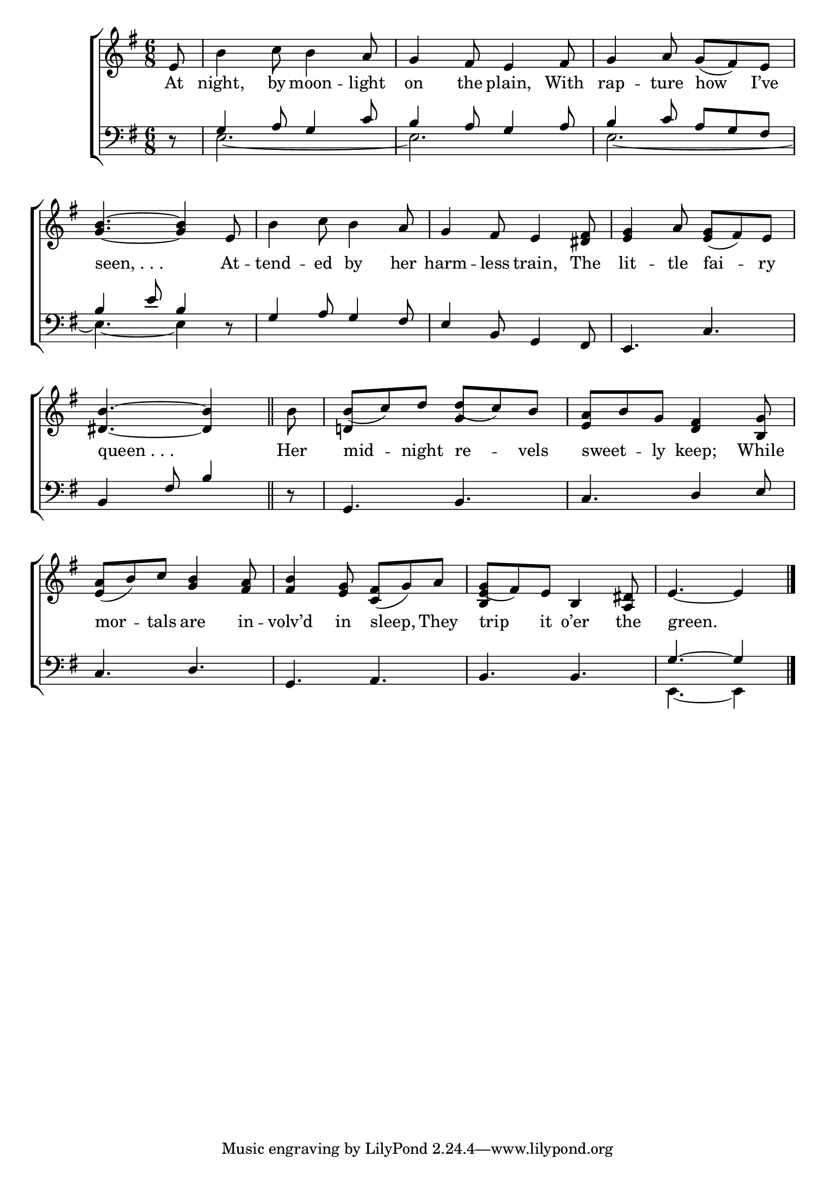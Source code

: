 \version "2.24"
\language "english"

global = {
  \time 6/8
  \key g \major
}

mBreak = { \break }

\score {

  \new ChoirStaff {
    <<
      \new Staff = "up"  {
        <<
          \global
          \new 	Voice = "one" 	\fixed c' {
            %\voiceOne
            \partial 8 e8 | b4 c'8 b4 a8 | g4 fs8 e4 fs8 | g4 a8 g( fs) e | \mBreak
            <g b>4.~4 e8 | b4 c'8 b4 a8 | g4 fs8 e4 <ds fs>8 | <e g>4 a8 <e g>( fs) e | \mBreak
            \partial 8*5 <ds b>4.~4 \bar "||" | \partial 8 b8 | \stemUp b( c') d' d'( c') b | \stemNeutral <e a> b g <d fs>4 <b, g>8 | \mBreak
            <e a>8( b) c' <g b>4 <fs a>8 | <fs b>4 <e g>8 <c fs>( g) a | g( fs) e b,4 <a, ds>8 | \partial 8*5 e4.~4 | \fine
          }	% end voice one
          \new Voice  \fixed c' {
            \voiceTwo
            s2.*8 | 
            s8 | \stemUp d!4 s8 g4 s8 | s2. |
            s2.*2 | <b, e>4 s2 | s8*5 |
          } % end voice two
        >>
      } % end staff up

      \new Lyrics \lyricsto "one" {	% verse one
        At | night, by moon -- light | on the plain, With | rap -- ture how I’ve |
        "seen, . . ." At -- tend -- ed by her | harm -- less train, The | lit -- tle fai -- ry |
        "queen . . ." | Her | mid -- night re -- vels | sweet -- _ ly keep; While |
        mor -- tals are in -- volv’d in sleep, They | trip it o’er the | green. |
      }	% end lyrics verse one

      \new   Staff = "down" {
        <<
          \clef bass
          \global
          \new Voice {
            %\voiceThree
            r8 | \stemUp g4 a8 g4 c'8 | b4 a8 g4 a8 | b4 c'8 a g fs | 
            b4 e'8 b4 r8 | g4 a8 g4 fs8 | e4 b,8 g,4 fs,8 | e,4. c |
            b,4 fs8 b4 | r8 | g,4. b, | c d4 e8 |
            c4. d | g, a, | b, b, | \stemUp g4.^~4 | \fine
          } % end voice three

          \new 	Voice {
            \voiceFour
            s8 | e2.~ | e | e2.~ |
            e4.~4 s8 | s2.*3 |
            s2.*6 | e,4.~4 |
          }	% end voice four

        >>
      } % end staff down
    >>
  } % end choir staff

  \layout{
    \context{
      \Score {
        \omit  BarNumber
      }%end score
    }%end context
  }%end layout

  \midi{}

}%end score